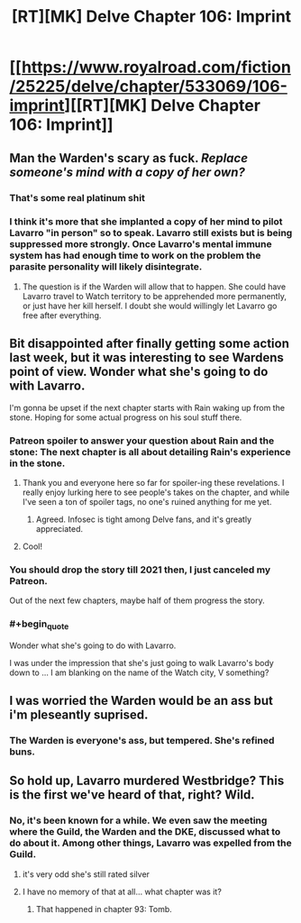#+TITLE: [RT][MK] Delve Chapter 106: Imprint

* [[https://www.royalroad.com/fiction/25225/delve/chapter/533069/106-imprint][[RT][MK] Delve Chapter 106: Imprint]]
:PROPERTIES:
:Author: xamueljones
:Score: 65
:DateUnix: 1596344503.0
:END:

** Man the Warden's scary as fuck. /Replace someone's mind with a copy of her own?/
:PROPERTIES:
:Author: BavarianBarbarian_
:Score: 21
:DateUnix: 1596357297.0
:END:

*** That's some real platinum shit
:PROPERTIES:
:Author: baniel105
:Score: 15
:DateUnix: 1596362105.0
:END:


*** I think it's more that she implanted a copy of her mind to pilot Lavarro "in person" so to speak. Lavarro still exists but is being suppressed more strongly. Once Lavarro's mental immune system has had enough time to work on the problem the parasite personality will likely disintegrate.
:PROPERTIES:
:Author: Luminous_Lead
:Score: 14
:DateUnix: 1596382430.0
:END:

**** The question is if the Warden will allow that to happen. She could have Lavarro travel to Watch territory to be apprehended more permanently, or just have her kill herself. I doubt she would willingly let Lavarro go free after everything.
:PROPERTIES:
:Author: steelong
:Score: 9
:DateUnix: 1596387817.0
:END:


** Bit disappointed after finally getting some action last week, but it was interesting to see Wardens point of view. Wonder what she's going to do with Lavarro.

I'm gonna be upset if the next chapter starts with Rain waking up from the stone. Hoping for some actual progress on his soul stuff there.
:PROPERTIES:
:Author: Watchful1
:Score: 19
:DateUnix: 1596346457.0
:END:

*** Patreon spoiler to answer your question about Rain and the stone: The next chapter is all about detailing Rain's experience in the stone.
:PROPERTIES:
:Author: xamueljones
:Score: 10
:DateUnix: 1596347742.0
:END:

**** Thank you and everyone here so far for spoiler-ing these revelations. I really enjoy lurking here to see people's takes on the chapter, and while I've seen a ton of spoiler tags, no one's ruined anything for me yet.
:PROPERTIES:
:Author: TickleMeStalin
:Score: 10
:DateUnix: 1596385832.0
:END:

***** Agreed. Infosec is tight among Delve fans, and it's greatly appreciated.
:PROPERTIES:
:Author: LazarusRises
:Score: 6
:DateUnix: 1596484470.0
:END:


**** Cool!
:PROPERTIES:
:Author: IchiSasaki
:Score: 3
:DateUnix: 1596352331.0
:END:


*** You should drop the story till 2021 then, I just canceled my Patreon.

Out of the next few chapters, maybe half of them progress the story.
:PROPERTIES:
:Author: Reply_or_Not
:Score: 11
:DateUnix: 1596379643.0
:END:


*** #+begin_quote
  Wonder what she's going to do with Lavarro.
#+end_quote

I was under the impression that she's just going to walk Lavarro's body down to ... I am blanking on the name of the Watch city, V something?
:PROPERTIES:
:Author: sparr
:Score: 1
:DateUnix: 1596657183.0
:END:


** I was worried the Warden would be an ass but i'm pleseantly suprised.
:PROPERTIES:
:Author: NotValkyrie
:Score: 5
:DateUnix: 1596360026.0
:END:

*** The Warden is everyone's ass, but tempered. She's refined buns.
:PROPERTIES:
:Author: Luminous_Lead
:Score: 10
:DateUnix: 1596382515.0
:END:


** So hold up, Lavarro murdered Westbridge? This is the first we've heard of that, right? Wild.
:PROPERTIES:
:Author: LazarusRises
:Score: 1
:DateUnix: 1596484500.0
:END:

*** No, it's been known for a while. We even saw the meeting where the Guild, the Warden and the DKE, discussed what to do about it. Among other things, Lavarro was expelled from the Guild.
:PROPERTIES:
:Author: Fredlage
:Score: 18
:DateUnix: 1596489963.0
:END:

**** it's very odd she's still rated silver
:PROPERTIES:
:Author: exceptioncause
:Score: 1
:DateUnix: 1596808739.0
:END:


**** I have no memory of that at all... what chapter was it?
:PROPERTIES:
:Author: LazarusRises
:Score: 0
:DateUnix: 1596503725.0
:END:

***** That happened in chapter 93: Tomb.
:PROPERTIES:
:Author: xamueljones
:Score: 2
:DateUnix: 1596503918.0
:END:
